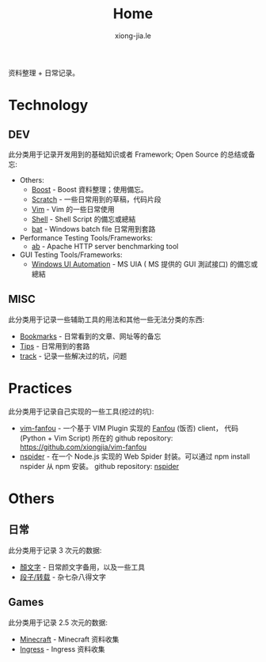 # -*- mode: org; mode: auto-fill -*-
#+TITLE: Home
#+AUTHOR: xiong-jia.le
#+EMAIL: lexiongjia@gmail.com
#+OPTIONS: title:nil num:nil
#+HTML_INCLUDE_STYLE: nil
#+HTML_DOCTYPE: <!doctype html>
#+HTML_HEAD: <meta http-equiv="Content-Type" content="text/html; charset=utf-8" />
#+HTML_HEAD: <meta http-equiv="cache-control" content="max-age=0" />
#+HTML_HEAD: <meta http-equiv="cache-control" content="no-cache" />
#+HTML_HEAD: <meta http-equiv="expires" content="0" />
#+HTML_HEAD: <meta http-equiv="expires" content="Tue, 01 Jan 1980 1:00:00 GMT" />
#+HTML_HEAD: <meta http-equiv="pragma" content="no-cache" />
#+HTML_HEAD: <link rel="stylesheet" type="text/css" href="/assets/css/main_v0.1.css" /> 

资料整理 + 日常记录。

* Technology
** DEV
此分类用于记录开发用到的基础知识或者 Framework; Open Source 的总结或备忘:
- Others:
  - [[file:dev/boost.org][Boost]] - Boost 資料整理；使用備忘。
  - [[file:dev/scratch.org][Scratch]]  - 一些日常用到的草稿，代码片段
  - [[file:dev/vim.org][Vim]]  - Vim 的一些日常使用
  - [[file:dev/shell.org][Shell]] - Shell Script 的備忘或總結
  - [[file:dev/bat.org][bat]] - Windows batch file 日常用到套路
- Performance Testing Tools/Frameworks: 
  - [[file:dev/ab.org][ab]] - Apache HTTP server benchmarking tool
- GUI Testing Tools/Frameworks:
  - [[file:dev/win-uia.org][Windows UI Automation]] - MS UIA ( MS 提供的 GUI 測試接口) 的備忘或總結
** MISC
此分类用于记录一些辅助工具的用法和其他一些无法分类的东西:
- [[file:dev/bookmarks.org][Bookmarks]] - 日常看到的文章、网址等的备忘
- [[file:dev/tips.org][Tips]] - 日常用到的套路
- [[file:dev/track.org][track]] - 记录一些解决过的坑，问题

* Practices
此分类用于记录自己实现的一些工具(挖过的坑):
- [[file:dev/vim-fanfou.org][vim-fanfou]]  - 一个基于 VIM Plugin 实现的 [[http://fanfou.com/][Fanfou]] (饭否) client， 
  代码 (Python + Vim Script) 所在的 github repository: [[https://github.com/xiongjia/vim-fanfou]]  
- [[https://www.npmjs.com/package/nspider][nspider]] - 在一个 Node.js 实现的 Web Spider 封装。可以通过 npm install nspider 从 npm 安装。
  github repository: [[https://github.com/xiongjia/nspider][nspider]]

* Others
** 日常
此分类用于记录 3 次元的数据:
- [[file:general/emoticon.org][顏文字]] - 日常颜文字备用，以及一些工具
- [[file:general/txt.org][段子/转载]] - 杂七杂八得文字

** Games
此分类用于记录 2.5 次元的数据:
- [[file:game/minecraft.org][Minecraft]] - Minecraft 资料收集
- [[file:game/ingress.org][Ingress]] - Ingress 资料收集
